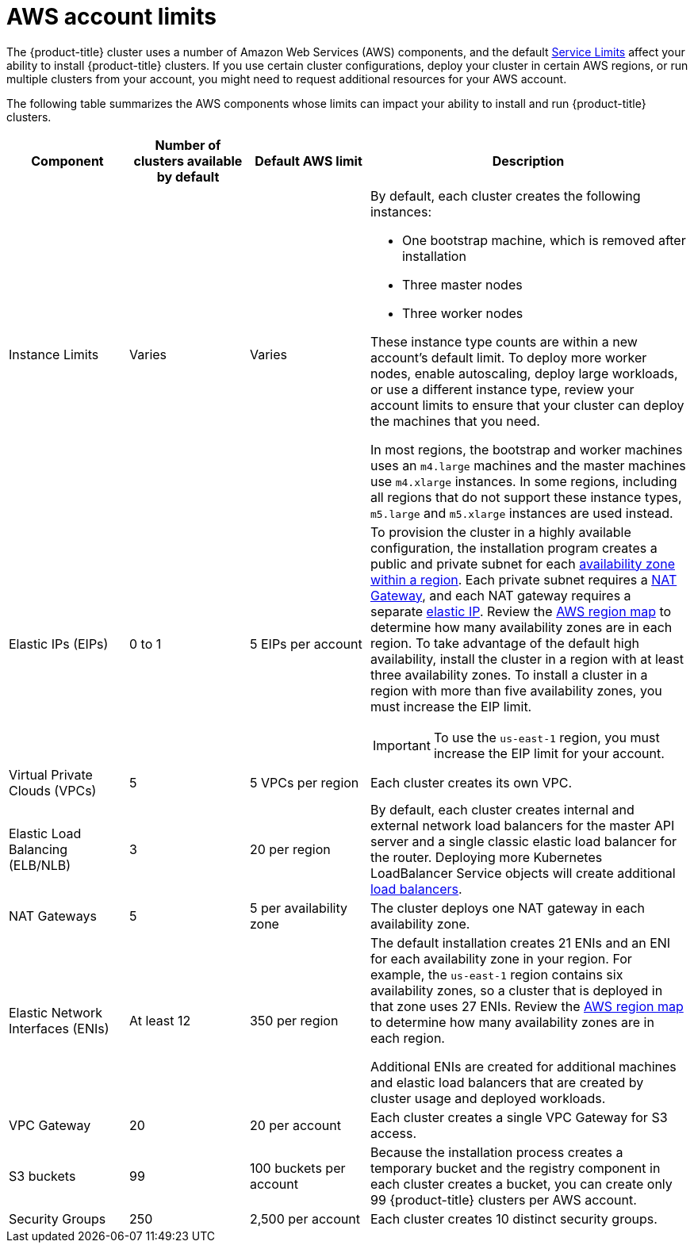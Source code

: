 // Module included in the following assemblies:
//
// * assemblies/assembly-config-aws-account.adoc

[id="ref-aws-limits_{context}"]
= AWS account limits

[role="_abstract"]
The {product-title} cluster uses a number of Amazon Web Services (AWS) components, and the default link:https://docs.aws.amazon.com/general/latest/gr/aws_service_limits.html[Service Limits] affect your ability to install {product-title} clusters. If you use certain cluster configurations, deploy your cluster in certain AWS regions, or run multiple clusters from your account, you might need to request additional resources for your AWS account.

The following table summarizes the AWS components whose limits can impact your
ability to install and run {product-title} clusters.


[cols="3a,3a,3a,8a",options="header"]
|===
|Component |Number of clusters available by default| Default AWS limit |Description

|Instance Limits
|Varies
|Varies
|By default, each cluster creates the following instances:

* One bootstrap machine, which is removed after installation
* Three master nodes
* Three worker nodes

These instance type counts are within a new account's default limit. To deploy more worker nodes, enable autoscaling, deploy large workloads, or use a different instance type, review your account limits to ensure that your cluster can deploy the machines that you need.

In most regions, the bootstrap and worker machines uses an `m4.large` machines and the master machines use `m4.xlarge` instances. In some regions, including all regions that do not support these instance types, `m5.large` and `m5.xlarge` instances are used instead.

|Elastic IPs (EIPs)
|0 to 1
|5 EIPs per account
|To provision the cluster in a highly available configuration, the installation program creates a public and private subnet for each link:https://docs.aws.amazon.com/AWSEC2/latest/UserGuide/using-regions-availability-zones.html[availability zone within a region]. Each private subnet requires a link:https://docs.aws.amazon.com/vpc/latest/userguide/vpc-nat-gateway.html[NAT Gateway], and each NAT gateway requires a separate
link:https://docs.aws.amazon.com/AWSEC2/latest/UserGuide/elastic-ipaddresses-eip.html[elastic IP]. Review the link:https://aws.amazon.com/about-aws/global-infrastructure/[AWS region map] to determine how many availability zones are in each region. To take advantage of the default high availability, install the cluster in a region with at least three availability zones. To install a cluster in a region with more than five availability zones, you must increase the EIP limit.
[IMPORTANT]
====
To use the `us-east-1` region, you must increase the EIP limit for your account.
====

|Virtual Private Clouds (VPCs)
|5
|5 VPCs per region
|Each cluster creates its own VPC.

|Elastic Load Balancing (ELB/NLB)
|3
|20 per region
|By default, each cluster creates internal and external network load balancers for the master API server and a single classic elastic load balancer for the router. Deploying more Kubernetes LoadBalancer Service objects will create additional link:https://aws.amazon.com/elasticloadbalancing/[load balancers].


|NAT Gateways
|5
|5 per availability zone
|The cluster deploys one NAT gateway in each availability zone.

|Elastic Network Interfaces (ENIs)
|At least 12
|350 per region
|The default installation creates 21 ENIs and an ENI for each availability zone in your region. For example, the `us-east-1` region contains six availability zones, so a cluster that is deployed in that zone uses 27 ENIs. Review the link:https://aws.amazon.com/about-aws/global-infrastructure/[AWS region map] to determine how many availability zones are in each region.

Additional ENIs are created for additional machines and elastic load balancers that are created by cluster usage and deployed workloads.

|VPC Gateway
|20
|20 per account
|Each cluster creates a single VPC Gateway for S3 access.


|S3 buckets
|99
|100 buckets per account
|Because the installation process creates a temporary bucket and the registry component in each cluster creates a bucket, you can create only 99 {product-title} clusters per AWS account.

|Security Groups
|250
|2,500 per account
|Each cluster creates 10 distinct security groups.
                                                                                                                                        | Fail, optionally surfacing response body to the user
|===
